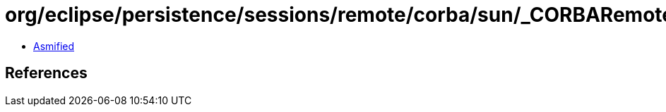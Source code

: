 = org/eclipse/persistence/sessions/remote/corba/sun/_CORBARemoteSessionControllerImplBase.class

 - link:_CORBARemoteSessionControllerImplBase-asmified.java[Asmified]

== References

